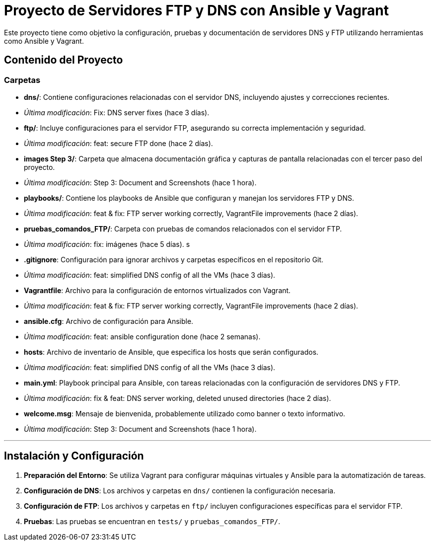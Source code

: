 # Proyecto de Servidores FTP y DNS con Ansible y Vagrant

Este proyecto tiene como objetivo la configuración, pruebas y documentación de servidores DNS y FTP utilizando herramientas como Ansible y Vagrant.

## Contenido del Proyecto

### Carpetas

- **dns/**: Contiene configuraciones relacionadas con el servidor DNS, incluyendo ajustes y correcciones recientes.
  - _Última modificación_: Fix: DNS server fixes (hace 3 días).

- **ftp/**: Incluye configuraciones para el servidor FTP, asegurando su correcta implementación y seguridad.
  - _Última modificación_: feat: secure FTP done (hace 2 días).

- **images Step 3/**: Carpeta que almacena documentación gráfica y capturas de pantalla relacionadas con el tercer paso del proyecto.
  - _Última modificación_: Step 3: Document and Screenshots (hace 1 hora).

- **playbooks/**: Contiene los playbooks de Ansible que configuran y manejan los servidores FTP y DNS.
  - _Última modificación_: feat & fix: FTP server working correctly, VagrantFile improvements (hace 2 días).

- **pruebas_comandos_FTP/**: Carpeta con pruebas de comandos relacionados con el servidor FTP.
  - _Última modificación_: fix: imágenes (hace 5 días).
s
- **.gitignore**: Configuración para ignorar archivos y carpetas específicos en el repositorio Git.
  - _Última modificación_: feat: simplified DNS config of all the VMs (hace 3 días).

- **Vagrantfile**: Archivo para la configuración de entornos virtualizados con Vagrant.
  - _Última modificación_: feat & fix: FTP server working correctly, VagrantFile improvements (hace 2 días).

- **ansible.cfg**: Archivo de configuración para Ansible.
  - _Última modificación_: feat: ansible configuration done (hace 2 semanas).

- **hosts**: Archivo de inventario de Ansible, que especifica los hosts que serán configurados.
  - _Última modificación_: feat: simplified DNS config of all the VMs (hace 3 días).

- **main.yml**: Playbook principal para Ansible, con tareas relacionadas con la configuración de servidores DNS y FTP.
  - _Última modificación_: fix & feat: DNS server working, deleted unused directories (hace 2 días).

- **welcome.msg**: Mensaje de bienvenida, probablemente utilizado como banner o texto informativo.
  - _Última modificación_: Step 3: Document and Screenshots (hace 1 hora).

---

## Instalación y Configuración

1. **Preparación del Entorno**: Se utiliza Vagrant para configurar máquinas virtuales y Ansible para la automatización de tareas.
2. **Configuración de DNS**: Los archivos y carpetas en `dns/` contienen la configuración necesaria.
3. **Configuración de FTP**: Los archivos y carpetas en `ftp/` incluyen configuraciones específicas para el servidor FTP.
4. **Pruebas**: Las pruebas se encuentran en `tests/` y `pruebas_comandos_FTP/`.
